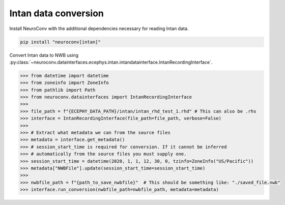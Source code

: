 Intan data conversion
---------------------

Install NeuroConv with the additional dependencies necessary for reading Intan data.

.. code-block:: bash

    pip install "neuroconv[intan]"

Convert Intan data to NWB using :py:class:`~neuroconv.datainterfaces.ecephys.intan.intandatainterface.IntanRecordingInterface`.

.. code-block:: python

    >>> from datetime import datetime
    >>> from zoneinfo import ZoneInfo
    >>> from pathlib import Path
    >>> from neuroconv.datainterfaces import IntanRecordingInterface
    >>>
    >>> file_path = f"{ECEPHY_DATA_PATH}/intan/intan_rhd_test_1.rhd" # This can also be .rhs
    >>> interface = IntanRecordingInterface(file_path=file_path, verbose=False)
    >>>
    >>> # Extract what metadata we can from the source files
    >>> metadata = interface.get_metadata()
    >>> # session_start_time is required for conversion. If it cannot be inferred
    >>> # automatically from the source files you must supply one.
    >>> session_start_time = datetime(2020, 1, 1, 12, 30, 0, tzinfo=ZoneInfo("US/Pacific"))
    >>> metadata["NWBFile"].update(session_start_time=session_start_time)
    >>>
    >>> nwbfile_path = f"{path_to_save_nwbfile}"  # This should be something like: "./saved_file.nwb"
    >>> interface.run_conversion(nwbfile_path=nwbfile_path, metadata=metadata)
